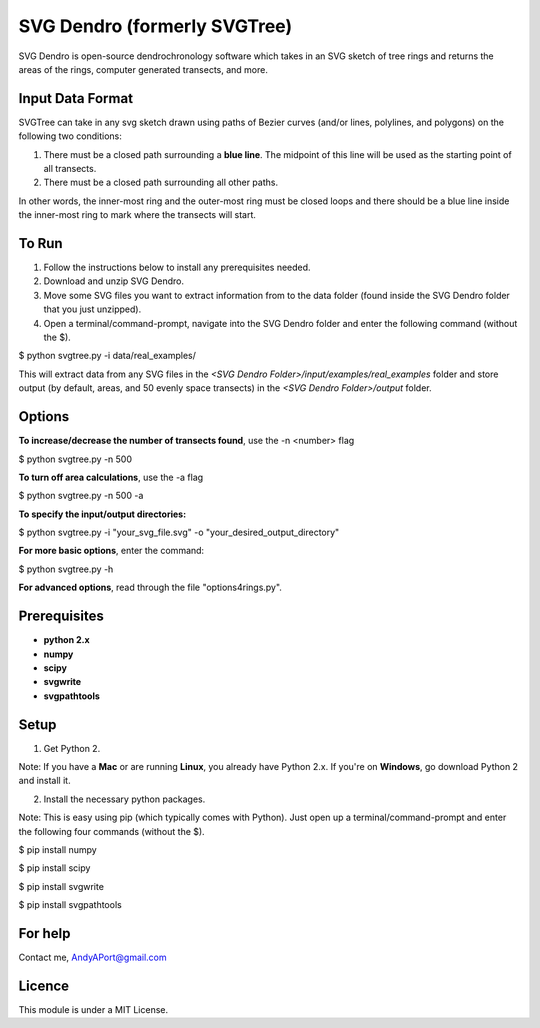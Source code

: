 SVG Dendro (formerly SVGTree)
=============================

SVG Dendro is open-source dendrochronology software which takes in an SVG sketch
of tree rings and returns the areas of the rings, computer generated transects, and more.

Input Data Format
-----------------
SVGTree can take in any svg sketch drawn using paths of Bezier curves (and/or lines, polylines, and polygons) on the following two conditions:

1. There must be a closed path surrounding a **blue line**.  The midpoint of this line will be used as the starting point of all transects.

2. There must be a closed path surrounding all other paths.

In other words, the inner-most ring and the outer-most ring must be closed 
loops and there should be a blue line inside the inner-most ring to mark where
the transects will start.

To Run
------
1. Follow the instructions below to install any prerequisites needed.

2. Download and unzip SVG Dendro.

3. Move some SVG files you want to extract information from to the data folder (found inside the SVG Dendro folder that you just unzipped).

4. Open a terminal/command-prompt, navigate into the SVG Dendro folder and enter the following command (without the $).

$ python svgtree.py -i data/real_examples/

This will extract data from any SVG files in the `<SVG Dendro Folder>/input/examples/real_examples` folder and store output (by default, areas, and 50 evenly space transects) in the `<SVG Dendro Folder>/output` folder.


Options
-------
**To increase/decrease the number of transects found**, use the -n <number> flag

$ python svgtree.py -n 500

**To turn off area calculations**, use the -a flag

$ python svgtree.py -n 500 -a

**To specify the input/output directories:**

$ python svgtree.py -i "your_svg_file.svg" -o "your_desired_output_directory"

**For more basic options**, enter the command:

$ python svgtree.py -h

**For advanced options**, read through the file "options4rings.py".

Prerequisites
-------------
-  **python 2.x**
-  **numpy**
-  **scipy**
-  **svgwrite**
-  **svgpathtools**

Setup
-----

1. Get Python 2.  

Note: If you have a **Mac** or are running **Linux**, you already have Python 2.x.  If you're on **Windows**, go download Python 2 and install it.

2. Install the necessary python packages. 

Note: This is easy using pip (which typically comes with Python).  Just open up a terminal/command-prompt and enter the following four commands (without the $).

$ pip install numpy

$ pip install scipy

$ pip install svgwrite

$ pip install svgpathtools

For help
--------
Contact me, AndyAPort@gmail.com

Licence
-------

This module is under a MIT License.
